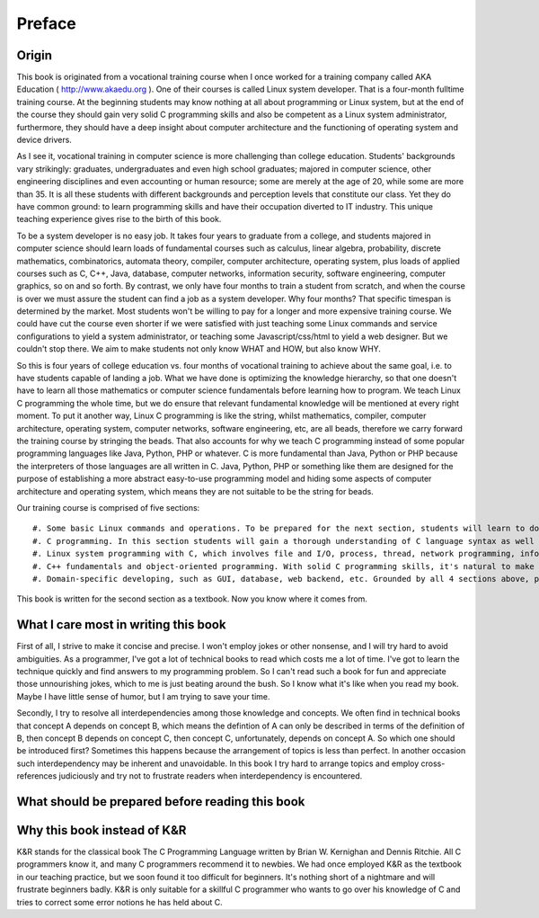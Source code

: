 Preface
*************

Origin
=========

This book is originated from a vocational training course when I once worked for a training company called AKA Education ( http://www.akaedu.org ). One of their courses is called Linux system developer. That is a four-month fulltime training course. At the beginning students may know nothing at all about programming or Linux system, but at the end of the course they should gain very solid C programming skills and also be competent as a Linux system administrator, furthermore, they should have a deep insight about computer architecture and the functioning of operating system and device drivers.

As I see it, vocational training in computer science is more challenging than college education. Students' backgrounds vary strikingly: graduates, undergraduates and even high school graduates; majored in computer science, other engineering disciplines and even accounting or human resource; some are merely at the age of 20, while some are more than 35. It is all these students with different backgrounds and perception levels that constitute our class. Yet they do have common ground: to learn programming skills and have their occupation diverted to IT industry. This unique teaching experience gives rise to the birth of this book.

To be a system developer is no easy job. It takes four years to graduate from a college, and students majored in computer science should learn loads of fundamental courses such as calculus, linear algebra, probability, discrete mathematics, combinatorics, automata theory, compiler, computer architecture, operating system, plus loads of applied courses such as C, C++, Java, database, computer networks, information security, software engineering, computer graphics, so on and so forth. By contrast, we only have four months to train a student from scratch, and when the course is over we must assure the student can find a job as a system developer. Why four months? That specific timespan is determined by the market. Most students won't be willing to pay for a longer and more expensive training course. We could have cut the course even shorter if we were satisfied with just teaching some Linux commands and service configurations to yield a system administrator, or teaching some Javascript/css/html to yield a web designer. But we couldn't stop there. We aim to make students not only know WHAT and HOW, but also know WHY.

So this is four years of college education vs. four months of vocational training to achieve about the same goal, i.e. to have students capable of landing a job. What we have done is optimizing the knowledge hierarchy, so that one doesn't have to learn all those mathematics or computer science fundamentals before learning how to program. We teach Linux C programming the whole time, but we do ensure that relevant fundamental knowledge will be mentioned at every right moment. To put it another way, Linux C programming is like the string, whilst mathematics, compiler, computer architecture, operating system, computer networks, software engineering, etc, are all beads, therefore we carry forward the training course by stringing the beads. That also accounts for why we teach C programming instead of some popular programming languages like Java, Python, PHP or whatever. C is more fundamental than Java, Python or PHP because the interpreters of those languages are all written in C. Java, Python, PHP or something like them are designed for the purpose of establishing a more abstract easy-to-use programming model and hiding some aspects of computer architecture and operating system, which means they are not suitable to be the string for beads.

.. crossreference for interpreter above

Our training course is comprised of five sections::

#. Some basic Linux commands and operations. To be prepared for the next section, students will learn to do basic file and disk operations, work with an text editor and run a compiler.
#. C programming. In this section students will gain a thorough understanding of C language syntax as well as the functioning of C compiler and linker.
#. Linux system programming with C, which involves file and I/O, process, thread, network programming, information security, etc. In this section, students will learn more about what functions or services the Linux operating system provides and how to invoke them. Students will also learn some more advanced Linux system administration commands and service configurations, and will be capable of understanding or assuming how those commands and services work.
#. C++ fundamentals and object-oriented programming. With solid C programming skills, it's natural to make the transition to C++. Besides, having written lots of codes for all the topics in section 3, now students can appreciate why object-oriented programming is necessary, and how to improve their code in object-oriented paradigm.
#. Domain-specific developing, such as GUI, database, web backend, etc. Grounded by all 4 sections above, plus skills in any one of these domains, a really competent system developer is cranked out.

This book is written for the second section as a textbook. Now you know where it comes from.

What I care most in writing this book
============================================

First of all, I strive to make it concise and precise. I won't employ jokes or other nonsense, and I will try hard to avoid ambiguities. As a programmer, I've got a lot of technical books to read which costs me a lot of time. I've got to learn the technique quickly and find answers to my programming problem. So I can't read such a book for fun and appreciate those unnourishing jokes, which to me is just beating around the bush. So I know what it's like when you read my book. Maybe I have little sense of humor, but I am trying to save your time.

Secondly, I try to resolve all interdependencies among those knowledge and concepts. We often find in technical books that concept A depends on concept B, which means the defintion of A can only be described in terms of the definition of B, then concept B depends on concept C, then concept C, unfortunately, depends on concept A. So which one should be introduced first? Sometimes this happens because the arrangement of topics is less than perfect. In another occasion such interdependency may be inherent and unavoidable. In this book I try hard to arrange topics and employ cross-references judiciously and try not to frustrate readers when interdependency is encountered.

What should be prepared before reading this book
========================================================



Why this book instead of K&R
===================================

K&R stands for the classical book The C Programming Language written by Brian W. Kernighan and Dennis Ritchie. All C programmers know it, and many C programmers recommend it to newbies. We had once employed K&R as the textbook in our teaching practice, but we soon found it too difficult for beginners. It's nothing short of a nightmare and will frustrate beginners badly. K&R is only suitable for a skillful C programmer who wants to go over his knowledge of C and tries to correct some error notions he has held about C.

